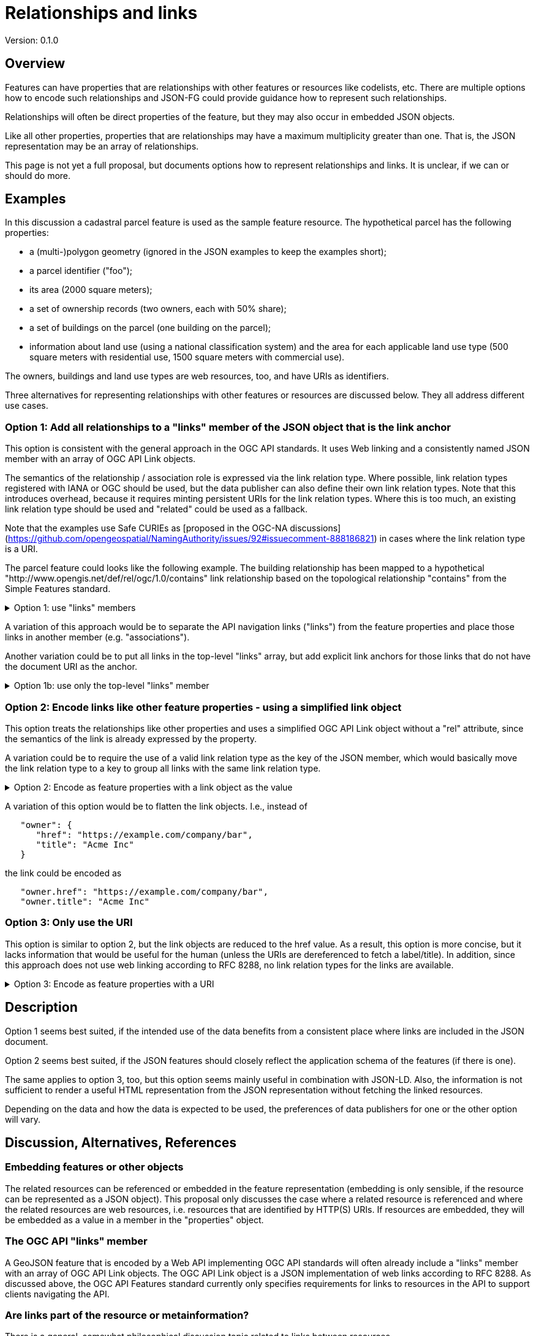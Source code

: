 = Relationships and links

Version: 0.1.0

== Overview

Features can have properties that are relationships with other features or resources like codelists, etc. There are multiple options how to encode such relationships and JSON-FG could provide guidance how to represent such relationships.

Relationships will often be direct properties of the feature, but they may also occur in embedded JSON objects.

Like all other properties, properties that are relationships may have a maximum multiplicity greater than one. That is, the JSON representation may be an array of relationships.

This page is not yet a full proposal, but documents options how to represent relationships and links. It is unclear, if we can or should do more.

== Examples

In this discussion a cadastral parcel feature is used as the sample feature resource. The hypothetical parcel has the following properties: 

* a (multi-)polygon geometry (ignored in the JSON examples to keep the examples short);
* a parcel identifier ("foo");
* its area (2000 square meters);
* a set of ownership records (two owners, each with 50% share);
* a set of buildings on the parcel (one building on the parcel);
* information about land use (using a national classification system) and the area for each applicable land use type (500 square meters with residential use, 1500 square meters with commercial use).

The owners, buildings and land use types are web resources, too, and have URIs as identifiers.

Three alternatives for representing relationships with other features or resources are discussed below. They all address different use cases.

=== Option 1: Add all relationships to a "links" member of the JSON object that is the link anchor

This option is consistent with the general approach in the OGC API standards. It uses Web linking and a consistently named JSON member with an array of OGC API Link objects.

The semantics of the relationship / association role is expressed via the link relation type. Where possible, link relation types registered with IANA or OGC should be used, but the data publisher can also define their own link relation types. Note that this introduces overhead, because it requires minting persistent URIs for the link relation types. Where this is too much, an existing link relation type should be used and "related" could be used as a fallback.

Note that the examples use Safe CURIEs as [proposed in the OGC-NA discussions](https://github.com/opengeospatial/NamingAuthority/issues/92#issuecomment-888186821) in cases where the link relation type is a URI.

The parcel feature could looks like the following example. The building relationship has been mapped to a hypothetical "http://www.opengis.net/def/rel/ogc/1.0/contains" link relationship based on the topological relationship "contains" from the Simple Features standard.

.Option 1: use "links" members
[%collapsible]
====
[source,json]
----
{
   "type":"Feature",
   "geometry": null,
   "links" : [ { 
      "rel" : "[contains]",
      "title" : "123 Main St., Atlantis",
      "href" : "https://example.com/building/123"
   } ],
   "properties": {
      "registerId": "foo",
      "area_m2": 2000,
      "owners": [ {
         "share_%": 50,
         "links": [ { 
            "href": "https://example.com/person/foo", 
            "title": "John Doe", 
            "rel": "[app:owner]" 
         } ],
      }, {
        "share_%": 50,
         "links": [ { 
            "href": "https://example.com/company/bar", 
            "title": "Acme Inc", 
            "rel": "[app:owner]" 
         } ],
      } ],
      "use": [ {
         "area_m2": 500,
         "links": [ { 
            "href": "https://example.com/landuse/residential", 
            "title": "residential use", 
            "rel": "[app:land-use]" 
         } ]
      }, {
        "area_m2": 1500,
         "links": [ { 
            "href": "https://example.com/landuse/commercial", 
            "title": "commercial use", 
            "rel": "[app:land-use]" 
         } ]
      } ]
   }
}
----
====

A variation of this approach would be to separate the API navigation links ("links") from the feature properties and place those links in another member (e.g. "associations").

Another variation could be to put all links in the top-level "links" array, but add explicit link anchors for those links that do not have the document URI as the anchor.

.Option 1b: use only the top-level "links" member
[%collapsible]
====
[source,json]
----
{
   "type":"Feature",
   "geometry": null,
   "links" : [ { 
      "rel" : "[contains]",
      "title" : "123 Main St., Atlantis",
      "href" : "https://example.com/building/123"
   }, {
      "anchor": "#/properties/owners/0", 
      "href": "https://example.com/person/foo", 
      "title": "John Doe", 
      "rel": "[app:owner]" 
   }, {
      "anchor": "#/properties/owners/1", 
      "href": "https://example.com/company/bar", 
      "title": "Acme Inc", 
      "rel": "[app:owner]" 
   }, {
      "anchor": "#/properties/landUse/0", 
      "href": "https://example.com/landuse/residential", 
      "title": "residential use", 
      "rel": "[app:land-use]" 
   }, {
      "anchor": "#/properties/landUse/1", 
      "href": "https://example.com/landuse/commercial", 
      "title": "commercial use", 
      "rel": "[app:land-use]" 
   } ],
   "properties": {
      "registerId": "foo",
      "area_m2": 2000,
      "owners": [ 
         { "share_%": 50 },
         { "share_%": 50 } 
      ],
      "use": [ 
         { "area_m2": 500 },
         { "area_m2": 1500 }
      ]
   }
}
----
====

=== Option 2: Encode links like other feature properties - using a simplified link object

This option treats the relationships like other properties and uses a simplified OGC API Link object without a "rel" attribute, since the semantics of the link is already expressed by the property. 

A variation could be to require the use of a valid link relation type as the key of the JSON member, which would basically move the link relation type to a key to group all links with the same link relation type.

.Option 2: Encode as feature properties with a link object as the value
[%collapsible]
====
[source,json]
----
{
   "type":"Feature",
   "geometry": null,
   "properties": {
      "registerId": "foo",
      "area_m2": 2000,
      "buildings": [ {
         "title" : "123 Main St., Atlantis",
         "href" : "https://example.com/building/123"
      } ],
      "owners": [ {
         "share_%": 50,
         "owner": { 
            "href": "https://example.com/person/foo", 
            "title": "John Doe"
         }
      }, {
         "share_%": 50,
         "owner": { 
            "href": "https://example.com/company/bar", 
            "title": "Acme Inc"
         }
      } ],
      "use": [ {
         "area_m2": 500,
         "landUse": { 
            "href": "https://example.com/landuse/residential", 
            "title": "residential use"
         }
      }, {
         "area_m2": 1500,
         "landUse": { 
            "href": "https://example.com/landuse/commercial", 
            "title": "commercial use"
         }
      } ]
   }
}
----
====

A variation of this option would be to flatten the link objects. I.e., instead of

====
[source,json]
----
   "owner": { 
      "href": "https://example.com/company/bar", 
      "title": "Acme Inc"
   }
----
====

the link could be encoded as

====
[source,json]
----
   "owner.href": "https://example.com/company/bar", 
   "owner.title": "Acme Inc"
----
====

=== Option 3: Only use the URI

This option is similar to option 2, but the link objects are reduced to the href value. As a result, this option is more concise, but it lacks information that would be useful for the human (unless the URIs are dereferenced to fetch a label/title). In addition, since this approach does not use web linking according to RFC 8288, no link relation types for the links are available.

.Option 3: Encode as feature properties with a URI
[%collapsible]
====
[source,json]
----
{
   "type":"Feature",
   "geometry": null,
   "properties": {
      "registerId": "foo",
      "area_m2": 2000,
      "buildings": [ 
         "https://example.com/building/123"
      ],
      "owners": [ {
         "share_%": 50,
         "owner": "https://example.com/person/foo"
      }, {
         "share_%": 50,
         "owner": "https://example.com/company/bar"
      } ],
      "use": [ {
         "area_m2": 500,
         "landUse": "https://example.com/landuse/residential"
      }, {
         "area_m2": 1500,
         "landUse": "https://example.com/landuse/commercial"
      } ]
   }
}
----
====

== Description

Option 1 seems best suited, if the intended use of the data benefits from a consistent place where links are included in the JSON document.

Option 2 seems best suited, if the JSON features should closely reflect the application schema of the features (if there is one).

The same applies to option 3, too, but this option seems mainly useful in combination with JSON-LD. Also, the information is not sufficient to render a useful HTML representation from the JSON representation without fetching the linked resources.

Depending on the data and how the data is expected to be used, the preferences of data publishers for one or the other option will vary.

== Discussion, Alternatives, References

=== Embedding features or other objects

The related resources can be referenced or embedded in the feature representation (embedding is only sensible, if the resource can be represented as a JSON object). This proposal only discusses the case where a related resource is referenced and where the related resources are web resources, i.e. resources that are identified by HTTP(S) URIs. If resources are embedded, they will be embedded as a value in a member in the "properties" object.

=== The OGC API "links" member

A GeoJSON feature that is encoded by a Web API implementing OGC API standards will often already include a "links" member with an array of OGC API Link objects. The OGC API Link object is a JSON implementation of web links according to RFC 8288. As discussed above, the OGC API Features standard currently only specifies requirements for links to resources in the API to support clients navigating the API.

=== Are links part of the resource or metainformation?

There is a general, somewhat philosophical discussion topic related to links between resources.

In general, the links of a web resource are considered metainformation, and strictly the links do not have to be part of the cachable representations of the resource. RFC 8288 (Web linking) supports this by supporting that links are only represented as HTTP headers, outside of the representations. Changes to a link would not impact the ETag or Last-Modified headers of the resource.

The standard links in feature (collection) resources specified in OGC API Features ("self", "alternate", "next", "collection") or in JSON Schema ("describedby") are a good example. A change in any of those links does not indicate a change in the resource itself, but it indicates a technical change in the implementation. For example, another alternate representation has been added or the schema has moved to a different URI.

However, because the OGC API standards include the links in the JSON representation - like most of the existing approaches to JSON-based Web APIs, a change in the links will also invalidate cached representations of the resource (and update the ETag and Last-Modified headers). It has been a conscious decision to include the links in the JSON representation, because this seems to meet the expectations of developers today.

The same applies to many of the explicit or implicit relationships that are expressed in geospatial datasets today. Whether a second building is erected on the parcel or not does not really change the parcel. It could be argued, that the relationship between the parcel and the building is metainformation and a change to a relation does not change the parcel - and should not invalidate any cached representations. Links between the resources could be managed - and accessed - as separate resources (e.g. linksets). 

Nevertheless, many users and developers will prefer a more "traditional" way of sharing geospatial features with relationships included in the resource representation and the discussion below is based on this assumption.

=== Link relation types for spatial topological relationships

Link relation types for the topological interval relationships as specified in OWL Time are already registered with IANA. The registration of the named spatial topological relationships should be considered, either in the IANA or the OGC register.

=== Querying links

An extension to CQL2 to properly support filtering links should be considered by OGC API Features, too.
